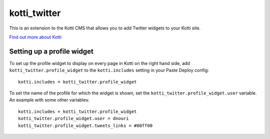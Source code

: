 =============
kotti_twitter
=============

This is an extension to the Kotti CMS that allows you to add Twitter
widgets to your Kotti site.

`Find out more about Kotti`_

Setting up a profile widget
===========================

To set up the profile widget to display on every page in Kotti on the
right hand side, add ``kotti_twitter.profile_widget`` to the
``kotti.includes`` setting in your Paste Deploy config::

  kotti.includes = kotti_twitter.profile_widget

To set the name of the profile for which the widget is shown, set the
``kotti_twitter.profile_widget.user`` variable.  An example with some
other variables::

  kotti.includes = kotti_twitter.profile_widget
  kotti_twitter.profile_widget.user = dnouri
  kotti_twitter.profile_widget.tweets_links = #00ff00


.. _Find out more about Kotti: http://pypi.python.org/pypi/Kotti
